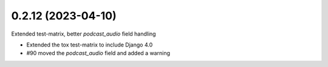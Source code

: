 0.2.12 (2023-04-10)
-------------------

Extended test-matrix, better `podcast_audio` field handling

* Extended the tox test-matrix to include Django 4.0
* #90 moved the `podcast_audio` field and added a warning
